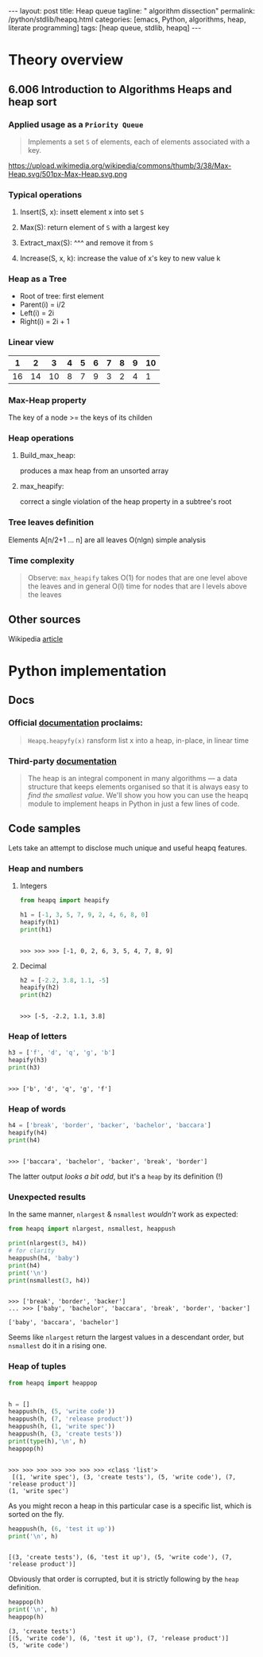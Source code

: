 #+BEGIN_HTML
---
layout: post
title: Heap queue
tagline: " algorithm dissection"
permalink: /python/stdlib/heapq.html
categories: [emacs, Python, algorithms, heap, literate programming]
tags: [heap queue, stdlib, heapq]
---
#+END_HTML
#+STARTUP: showall
#+OPTIONS: tags:nil num:nil \n:nil @:t ::t |:t ^:{} _:{} *:t
#+TOC: headlines 3

* Theory overview

** 6.006 Introduction to Algorithms Heaps and heap sort 
     
*** Applied usage as a =Priority Queue=
    #+BEGIN_QUOTE
    Implements a set =S= of elements, each of elements associated with a key.
    #+END_QUOTE
    #+CAPTION: Max-heap
    #+ATTR_HTML: :alt Max-heap :title Max-heap sample :align right
    https://upload.wikimedia.org/wikipedia/commons/thumb/3/38/Max-Heap.svg/501px-Max-Heap.svg.png


*** Typical operations

**** Insert(S, x): insett element x into set =S=

**** Max(S): return element of =S= with a largest key

**** Extract_max(S): ^^^ and remove it from =S=

**** Increase(S, x, k): increase the value of x's key to new value k

*** Heap as a Tree
    - Root of tree: first element
    - Parent(i) = i/2
    - Left(i) = 2i
    - Right(i) = 2i + 1

*** Linear view
    |  1 |  2 |  3 | 4 | 5 | 6 | 7 | 8 | 9 | 10 |
    |----+----+----+---+---+---+---+---+---+----|
    | 16 | 14 | 10 | 8 | 7 | 9 | 3 | 2 | 4 |  1 |

*** Max-Heap property
    The key of a node >= the keys of its childen

*** Heap operations

**** Build_max_heap:
     produces a max heap from an unsorted array

**** max_heapify:
     correct a single violation of the heap property in a
     subtree's root

*** Tree leaves definition
    Elements A[n/2+1 ... n] are all leaves
    O(nlgn) simple analysis

*** Time complexity
    #+BEGIN_QUOTE
    Observe: =max_heapify= takes O(1) for nodes that are one level
    above the leaves and in general O(l) time for nodes that are l levels
    above the leaves
    #+END_QUOTE
     
** Other sources
   Wikipedia [[https://en.wikipedia.org/wiki/Heap_%2528data_structure%2529][article]]


* Python implementation

** Docs
    
*** Official [[https://docs.python.org/3/library/heapq.html][documentation]] proclaims:
    #+BEGIN_QUOTE
    =Heapq.heapyfy(x)= ransform list x into a heap, in-place, in linear time
    #+END_QUOTE
     
*** Third-party [[http://www.techrepublic.com/article/python-priority-queues-the-heapq-module/][documentation]]
    #+BEGIN_QUOTE
    The heap is an integral component in many algorithms — a
    data structure that keeps elements organised so that it is always
    easy to /find the smallest value/. We'll show you how you can use
    the heapq module to implement heaps in Python in just a few lines
    of code.
    #+END_QUOTE
    
** Code samples
   Lets take an attempt to disclose much unique and useful heapq features.

*** Heap and numbers

**** Integers
     #+BEGIN_SRC python :results output :session stdlib :exports both
       from heapq import heapify

       h1 = [-1, 3, 5, 7, 9, 2, 4, 6, 8, 0]
       heapify(h1)
       print(h1)
     #+END_SRC

     #+RESULTS:
     : 
     : >>> >>> >>> [-1, 0, 2, 6, 3, 5, 4, 7, 8, 9]

      

**** Decimal
     #+BEGIN_SRC python :results output :session stdlib :exports both
     h2 = [-2.2, 3.8, 1.1, -5]
     heapify(h2)
     print(h2)
     #+END_SRC

     #+RESULTS:
     : 
     : >>> [-5, -2.2, 1.1, 3.8]

*** Heap of letters
    #+BEGIN_SRC python :results output :session stdlib :exports both
    h3 = ['f', 'd', 'q', 'g', 'b']
    heapify(h3)
    print(h3)
    #+END_SRC

    #+RESULTS:
    : 
    : >>> ['b', 'd', 'q', 'g', 'f']

*** Heap of words
    #+BEGIN_SRC python :results output :session stdlib :exports both
    h4 = ['break', 'border', 'backer', 'bachelor', 'baccara']
    heapify(h4)
    print(h4)
    #+END_SRC

    #+RESULTS:
    : 
    : >>> ['baccara', 'bachelor', 'backer', 'break', 'border']

    The latter output /looks a bit odd/, but it's a =heap= by
    its definition (!)

*** Unexpected results
    In the same manner, =nlargest= & =nsmallest=
    /wouldn't/ work as expected:
    #+BEGIN_SRC python :results output :session stdlib :exports both
    from heapq import nlargest, nsmallest, heappush

    print(nlargest(3, h4))
    # for clarity
    heappush(h4, 'baby')
    print(h4)
    print('\n')
    print(nsmallest(3, h4))
    #+END_SRC

    #+RESULTS:
    : 
    : >>> ['break', 'border', 'backer']
    : ... >>> ['baby', 'bachelor', 'baccara', 'break', 'border', 'backer']
    : 
    : ['baby', 'baccara', 'bachelor']

    Seems like =nlargest= return the largest values in a descendant order,
    but =nsmallest= do it in a rising one.

*** Heap of tuples
     
    #+BEGIN_SRC python :results output :session stdlib :exports both
      from heapq import heappop


      h = []
      heappush(h, (5, 'write code'))
      heappush(h, (7, 'release product'))
      heappush(h, (1, 'write spec'))
      heappush(h, (3, 'create tests'))
      print(type(h),'\n', h)
      heappop(h)
    #+END_SRC

    #+RESULTS:
    : 
    : >>> >>> >>> >>> >>> >>> >>> <class 'list'> 
    :  [(1, 'write spec'), (3, 'create tests'), (5, 'write code'), (7, 'release product')]
    : (1, 'write spec')


    As you might recon a heap in this particular case is a specific list,
    which is sorted on the fly.

    #+BEGIN_SRC python :results output :session stdlib :exports both
    heappush(h, (6, 'test it up'))
    print('\n', h)
    #+END_SRC

    #+RESULTS:
    : 
    : [(3, 'create tests'), (6, 'test it up'), (5, 'write code'), (7, 'release product')]


    Obviously that order is corrupted, but it is strictly following by the
    =heap= definition.

    #+BEGIN_SRC python :results output :session stdlib :exports both
    heappop(h)
    print('\n', h)
    heappop(h)
    #+END_SRC

    #+RESULTS:
    : (3, 'create tests')
    : [(5, 'write code'), (6, 'test it up'), (7, 'release product')]
    : (5, 'write code')
    
